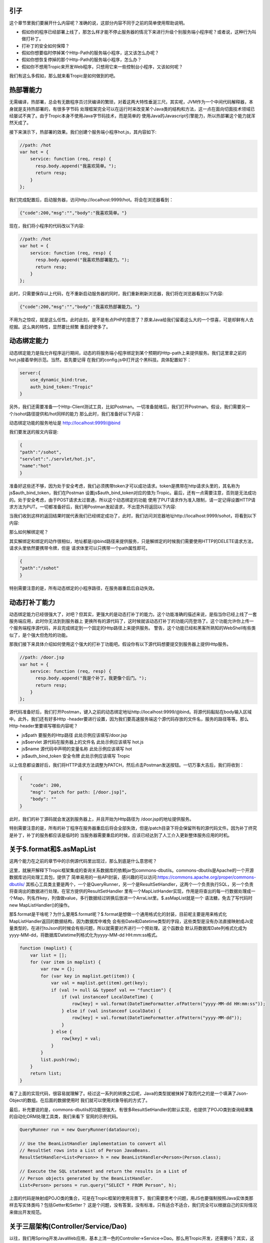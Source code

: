 =============
引子
=============

这个章节里我们要展开什么内容呢？准确的说，这部分内容不同于之前的简单使用帮助说明。

* 假如你的程序已经部署上线了，那怎么样才能不停止服务器的情况下来进行升级个别服务端小程序呢？或者说，这种行为叫做打补丁。

* 打补丁的安全如何保障？

* 假如你想要临时停掉某个Http-Path的服务端小程序，这又该怎么办呢？

* 假如你想恢复停掉的那个Http-Path的服务端小程序，怎么办？

* 假如你不想用Tropic来开发Web程序，只想用它来一些控制台小程序，又该如何呢？

我们有这么多假如，那么就来看Tropic是如何做到的吧。

=========
热部署能力
=========

无需编译，热部署，总会有无数程序员讨厌编译的繁琐，对着这两大特性垂涎三尺。其实呢，JVM作为一个中间代码解释器，本身就是支持热部署的，有很多字节码
处理框架完全可以在运行时来改变某个Java类的结构和方法，这一点在面向切面技术领域已经屡试不爽了。由于Tropic本身不使用Java字节码技术，而是简单的
使用Java的Javascript引擎能力，所以热部署这个能力就浑然天成了。

接下来演示下，热部署的效果。我们创建个服务端小程序hot.js，其内容如下:

.. code-block:: javascript

    //path: /hot
    var hot = {
        service: function (req, resp) {
          resp.body.append("我喜欢简单。");
          return resp;
        }
    };

我们完成配置后，启动服务器，访问http://localhost:9999/hot。将会在浏览器看到：

.. code-block:: javascript

    {"code":200,"msg":"","body":"我喜欢简单。"}

现在，我们将小程序的代码改以下内容:

.. code-block:: javascript

    //path: /hot
    var hot = {
        service: function (req, resp) {
          resp.body.append("我喜欢热部署能力。");
          return resp;
        }
    };

此时，只需要保存以上代码，在不重新启动服务器的同时，我们重新刷新浏览器，我们将在浏览器看到以下内容:

.. code-block:: javascript

    {"code":200,"msg":"","body":"我喜欢热部署能力。"}

不用为之惊叹，就是这么任性。此时此刻，是不是有点PHP的意思了？原来Java给我们留着这么大的一个惊喜，可是却鲜有人去挖掘。这么爽的特性，显然要比频繁
重启好使多了。

===========
动态绑定能力
===========

动态绑定能力是指允许程序运行期间，动态的将服务端小程序绑定到某个预期的Http-path上来提供服务。我们这里拿之前的hot.js接着举例示范。当然，首先要记得
在我们的config.js中打开这个黑科技。具体配置如下：

.. code-block:: javascript

    server:{
        use_dynamic_bind:true,
        auth_bind_token:"Tropic"
    }

另外，我们还需要准备一个Http-Client测试工具，比如Postman。一切准备就绪后，我们打开Postman。假设，我们需要另一个/sohot路径提供和/hot同样的能力
那么此时，我们准备好以下内容：

动态绑定功能的服务地址是 http://localhost:9999/@bind

我们要发送的报文内容是:

.. code-block:: javascript

    {
    "path":"/sohot",
    "servlet":"./servlet/hot.js",
    "name":"hot"
    }

准备好这些还不够，因为处于安全考虑，我们必须携带token才可以成功请求。token是携带在http请求头里的，其名称为js$auth_bind_token，我们在Postman
设置js$auth_bind_token对应的值为:Tropic。最后，还有一点需要注意，否则是无法成功的。处于安全考虑，由于POST请求太过普通，所以这个动态绑定的功能
使用了PUT请求作为准入限制，请一定记得设置HTTP请求方法为PUT。一切都准备好后，我们用Postman发起请求，不出意外将返回以下内容:

.. code-block::javascript

    {
    "code": 200,
    "msg": "bind for path: /sohot",
    "body": ""
    }

当我们收到这样的返回结果时就代表我们已经绑定成功了，此时，我们访问浏览器地址http://localhost:9999/sohot，将看到以下内容:

.. code-block::javascript

    {"code":200,"msg":"","body":"我喜欢热部署能力。"}

那么如何解绑定呢？

其实解绑定和绑定的动作很相似，地址都是/@bind路径来提供服务，只是解绑定的时候我们需要使用HTTP的DELETE请求方法，请求头里依然要携带令牌，但是
请求体里可以只携带一个path属性即可。

.. code-block:: javascript

    {
    "path":"/sohot"
    }

特别需要注意的是，所有动态绑定的小程序路径，在服务器重启后自动失效。

=============
动态打补丁能力
=============

动态绑定能力已经很强大了，对吧？但其实，更强大的是动态打补丁的能力。这个功能准确的描述来说，是指当你已经上线了一套服务端应用，此时你无法到到服务器上
更换所有的源代码了，这时候就该动态打补丁的功能闪亮登场了。这个功能允许你上传一个服务端程序源代码，并且完成绑定到一个固定的Http路径上来提供服务。
警告，这个功能已经和黑客所熟知的WebShell有些类似了，是个强大但危险的功能。

那我们接下来具体介绍如何使用这个强大的打补丁功能吧。假设你有以下源代码想要提交到服务器上提供Http服务。

.. code-block:: javascript

    //path: /door.jsp
    var hot = {
        service: function (req, resp) {
          resp.body.append("我是个补丁。我更像个后门。");
          return resp;
        }
    };

源代码准备好后，我们打开Postman，键入之前的动态绑定地址http://localhost:9999/@bind。将源代码黏贴在body输入区域中。此外，我们还有好多Http
-header要进行设置，因为我们要高速服务端这个源代码存放的文件名，服务的路径等等。那么Http-header里要填写哪些内容呢？

* js$path 要服务的Http路径 此处示例应该填写/door.jsp
* js$servlet 源代码在服务器上的文件名 此处示例应该填写 hot.js
* js$name 源代码中声明的变量名称 此处示例应该填写 hot
* js$auth_bind_token  安全令牌  此处示例应该填写 Tropic

以上信息都设置好后，我们将HTTP请求方法调整为PATCH，然后点击Postman发送按钮。一切万事大吉后，我们将收到：

.. code-block:: javascript

    {
        "code": 200,
        "msg": "patch for path: [/door.jsp]",
        "body": ""
    }

此时，我们的补丁源码就会发送到服务器上，并且开始为Http路径为 /door.jsp的地址提供服务。

特别需要注意的是，所有的补丁程序在服务器重启后将会全部失效，但是/patch目录下将会保留所有的源代码文件。因为补丁终究是补丁，补丁的服务都应该是临时的
当服务器需要重启的时候，应该已经达到了人工介入更新整体服务应用的时机。

========================
关于$.format和$.asMapList
========================

这两个能力在之前的章节中的示例源代码里出现过，那么到底是什么意思呢？

这里，就展开解释下Tropic框架集成的查询关系数据库的依赖jar包commons-dbutils。commons-dbutils是Apache的一个开源数据库访问处理工具包，提供了
简单易用的一些API封装，感兴趣的可以访问:https://commons.apache.org/proper/commons-dbutils/
其核心工具类主要是两个，一个是QueryRunner，另一个是ResultSetHandler，这两个一个负责执行SQL，另一个负责将查询出的数据进行处理。在官方提供的ResultSetHandler
里有一个MapListHander实现，作用是将查出的每一行数据处理成一个Map，列名作key，列值做value，多行数据经过转换后放进一个ArraList里。$.asMapList就是一个
语法糖，免去了写代码时new MapListHandler()的操作。

那$.format是干啥呢？为什么要用$.format呢？$.format是想做一个通用格式化的封装，目前呢主要是用来格式化MapListHandler返回的数据结构，因为数据库中难免
会有些Date和Datetime类型的字段，这些类型是没有办法直接映射成Js变量类型的，在进行toJson的时候会有些问题，所以就需要对齐进行一个预处理。这个函数会
默认将数据库Date列格式化成为yyyy-MM-dd，将数据库Datetime列格式化为yyyy-MM-dd HH:mm:ss格式。

.. code-block:: javascript

    function (maplist) {
        var list = [];
        for (var item in maplist) {
            var row = {};
            for (var key in maplist.get(item)) {
                var val = maplist.get(item).get(key);
                if (val != null && typeof val == "function") {
                    if (val instanceof LocalDateTime) {
                        row[key] = val.format(DateTimeFormatter.ofPattern("yyyy-MM-dd HH:mm:ss"));
                    } else if (val instanceof LocalDate) {
                        row[key] = val.format(DateTimeFormatter.ofPattern("yyyy-MM-dd"));
                    }
                } else {
                    row[key] = val;
                }
            }
            list.push(row);
        }
        return list;
    }

看了上面的实现代码，很容易就理解了。经过这一系列的转换之后呢，Java的类型就被抹掉了取而代之的是一个填满了Json-Object的数组。在后面的数据使用时
我们就可以使用对象导航的方式了。

最后，补充要说的是，commons-dbutils的功能很强大，有很多ResultSetHandler的默认实现，也提供了POJO类到查询结果集的自动化ORM处理工具类，我们来看下
官网的示例代码。

.. code-block:: java

    QueryRunner run = new QueryRunner(dataSource);

    // Use the BeanListHandler implementation to convert all
    // ResultSet rows into a List of Person JavaBeans.
    ResultSetHandler<List<Person>> h = new BeanListHandler<Person>(Person.class);

    // Execute the SQL statement and return the results in a List of
    // Person objects generated by the BeanListHandler.
    List<Person> persons = run.query("SELECT * FROM Person", h);

上面的代码是映射成POJO类的集合，可是在Tropic框架的使用背景下，我们需要思考个问题，用JS也要强制按照Java实体类那样去写实体类吗？包括Getter和Setter？
这是个问题，没有答案，没有标准，只有适合不适合，我们完全可以根据自己的实际情况来做出开发规范。


==================================
关于三层架构(Controller/Service/Dao)
==================================

以往，我们用Spring开发JavaWeb应用，基本上清一色的Controller->Service->Dao。那么用Tropic开发，还需要吗？其实，这里完全可以沿用之前的分层架构去写代码。

* Controller

.. code-block:: javascript

    var person_ctrl={
      service:function (req,resp){
          println($.toJson(resp));
          load("./servlet/demo/person_service.js");
          if(req.params){
              var id=req.params.get("id");
              if(id==null){
                  resp.code=500;
                  resp.msg.append("id不可以为null");
              }else{
                 var rst= person_service.queryOneById(id);
                 resp.body=rst;
              }
              return resp;
          }else{
              resp.code=500;
              resp.msg.append("请携带id参数查询");
              return resp;
          }
      }
    };

* Service

.. code-block:: javascript

    var person_service = {
        queryOneById: function (id) {
            load("./servlet/demo/person_dao.js");
            var sql="select * from person where id = "+id;
            var rst=person_dao.query(sql);
            return rst;
        }
    };

* DAO

.. code-block:: javascript

    var person_dao = {
        query: function (sql) {
            var conn=$.jdbc();
            var rn=$.sql();
            var obj=rn.query(conn,sql,$.asMapList);
            obj=$.format(obj);
            $.jdbc(conn);
            return obj;
        }
    };

上面我们展示了三层架构的方式来写代码，当然这些示例代码都很简陋。不过，我们需要注意load方法，这个方法是将我们三个代码源文件串起来的函数，由于我们
每个源文件都是声明式的对象变量，所以我们想使用就需要加载进来。另外，必须要从应用的根级目录来进行加载./就是指当前的框架home目录。


========================
setInterval和setTimeout
========================


通常，我们在JS代码中用到定时刷新，或者延迟执行的场景是，我们会用到这两个函数。在Tropic里，也同样做了支持。

.. code-block:: javascript

    $.setInterval(function(){
        println("Hello ,i'm in 'Interval'");
    },2000);

    $.setTimeout(function(){
        println("Hello ,i'm in 'Timeout'");
    },2000);

以上代码已经清楚的展示了，这两个函数的使用方法，相信不用再啰嗦解释了。

===============
访问MongoDB数据库
===============

MongoDB是业内比较知名的NoSQL数据库，这里不做点评，只展示如何集成MongoDB并完成数据操作等等。老规矩，上代码:

.. code-block:: javascript

    var mongo_servlet = {
    service: function (req, resp) {
        var db = $.mongo("local");
        var iter = db.listCollectionNames().iterator();
        var respCols = [];
        while (iter.hasNext()) {
            respCols.push(iter.next());
        }
        var cols = $.mongo("local", "test");
        cols.insertOne($.asDoc({name: "王逊", age: 29}));
        iter = cols.find($.asDoc({age: {$gt: 20}})).iterator();
        var rows = [];
        while (iter.hasNext()) {
            rows.push($.fromJson(iter.next().toJson()));
        }
        resp.body = {cols: respCols, rowsInTest: rows};

        return resp;

    }
    }

是的，我们为了方便观察，还是写一个Servlet更合适不过，在上面的代码中万能的$再次出现了。这次是$.mongo();这个函数允许使用者传两个参数，第一个
是databaseName第二个是，位于第一个databaseName下的CollectionName。上面代码的大意是，获取一个指定的database，并遍历出其下的所有Collection
Name，获取一个名为test的Collection，完成一次数据插入，并完成一次数据查询，其查询条件是age > 20（这里用了mongoDB专用的查询语法），根据查询出
的结果遍历并组装成响应结果。

这里必须点出三个Java类:
* com.mongodb.client.MongoDatabase
* com.mongodb.client.MongoCollection
* org.bson.Document

准确的说，MongoDB的交互是依靠org.bson.Document的，其查询的输入和输出都是这个Document来承载。也就是说，如果想对database进行操作，请查阅
MongoDatabase的API即可，如果想对Collection进行操作，查阅MongoCollection的API即可。另外，值得注意的是，在查询出的Document进行遍历是使用
一次toJson,又使用了一次fromJson。这里第一次toJson只是Document的内部格式化为JSON字符串的方法，但是如果我们要使用Javascript中JsonObject来
操作就需要$.fromJson函数将其转化为JS-Object。

那么，MongoDB在配置文件中又该如何配置呢?

.. code-block:: javascript

    mongo:{
            uri:"mongodb://localhost:27017/?maxPoolSize=20&w=majority"
        }

加入以上代码在配置config中即可，至于这个uri的更多细节，还请移步至mongodb的官网。

===============
访问Neo4j图数据库
===============

Neo4j作为数据分析领域的专业图算法数据库的领导者，备受推崇。自然，加入访问Neo4j的支持也是必须的。

.. code-block:: javascript

    var neo4j_servlet = {
        service: function (req, resp) {
            var session = $.neo4j(true);
            var rst = session.run("MATCH (n:Tag) RETURN n LIMIT 25");
            var respArray = [];
            while (rst.hasNext()) {
                var row = rst.next().get("n");
                var obj = {
                    name: row.get("name").asString()
                    , level: row.get("value").asString()
                };
                respArray.push(obj);
            }
            resp.body = respArray;
            return resp;
        }
    }

同样，还是作为Servlet小程序奉上，$.neo4j这个函数允许你传入一个参数，在实际使用中如果传入true则返回Neof4j的API中提供的Session，如果不传则返回
Driver。后面的代码则是Neo4j的Cypher语言。当我们得到一个结果集后就可以遍历按照数据结构进行组织处理。这个rst.next().get("n")当中的"n"代表的是
Cypher语句中 RETURN n 里的 n。后面的每一行数据row.get("xxx")则是对应的节点数据的属性名，类似一个Map。那么，配置信息长什么样呢？

.. codo-block:: javascript

    neo4j:{
        uri:"bolt://127.0.0.1:7687/neo4j",
        user:"neo4j",
        password:"123qwe123"
    }

============
如何使用过滤器
============

做过Java Web开发的朋友肯定都知道过滤器的存在，当我们想要对某些路径整体进行处理的时候会用到过滤器，比如检查用户是否登录，字符编码统一设置等等。
Tropic框架也同样支持过滤器，在框架中过滤器采用前缀匹配过滤，不支持正则或者后缀过滤。同样，过滤器作为一种服务端小程序，本质上和servlet没有区别
所以在配置上也并没有什么不同，只不过过滤器应该配置在config.filters下，而servlet配置在config.endpoints下。与servlet配置相同的是都需要有
path,servlet,name三个属性的配置。一个典型的filters配置应该如下:

.. code-block:: javascript

    filters: [
            {path: "/", servlet: "./filter/corefilter.js", name: "corefilter"}
    ]

看了上面的配置，会发现filters的配置的确和servlet没有什么不同，但值得注意的是进行servlet属性配置的时候，示例中用了./filter目录而非servlet目录
框架本身建议将servlet和filter分开放置。

那么除了配置相同以外，又该如何编写一个过滤器呢？

.. code-block:: javascript

    var corefilter={
        service:function(req,resp){
            $.logger().info(req.uri);
        }
    }

上面的代码展示了一个过滤器的代码，这个过滤器会对每个请求的path进行打印。同样，看到了完整的filter代码，其开发上和servlet也没有什么不同，如果非要
说不同，那么可能是没有return resp;这一行代码。其实在servlet中也不强制要求return resp;。

========================
Servlet和Filter的另一种写法
========================

常规写法是var xxx={service:function(req,resp){  }};顾名思义，就是要声明一个包含了service函数的对象。如果你不喜欢这种对象声明式的写法，那么
我们来看看另一种写法：

.. code-block:: javascript

    $.servlet("hot",function(req,resp){
        resp.body.append("我喜欢热部署能力。");
        return resp;
    });

这种写法等同于:

.. code-block:: javascript

    var hot = {
     service: function (req, resp) {
       resp.body.append("我喜欢热部署能力。");
       return resp;
     }
    };

但是，显然第二种允许在对象上定义出更多的属性或者其他方法。第一种只适合比较简单的单一服务处理方法。另外，如果想用另一方式写过滤器，只需要$.filter(name,function)。
同样的方式即可。

==================
安全的考虑之HTTPS
==================

比较资深的开发者都清楚HTTP是在网上裸奔的，很容易遭受中间人攻击，于是有了HTTPS。至于HTTPS的安全原理，这里就不展开啰嗦。我们还是主要示范下如何
将Tropic的HTTPS能力体现出来吧。

我们要先配置下秘钥库生成组件，也就是/bin目录下的keytool.js。另外，配置下允许静态资源服务，加入html/js的服务能力。在启动Tropic后，我们访问http://127.0.0.1:9999/keytool.html，这是一个帮助我们生成秘钥库的工具页面。
其内容应该如下：

.. image:: keytool.png

此时，我们依次填入输入框中应该填写的内容，点击下方“生成”按钮。生成成功后，将会有Alert提示。特别需要注意的是，秘钥库文件名是指在Tropic的主目录下的文件名，你所填写的值将
是秘钥库文件的名字。在生成完毕后，我们需要停掉服务器。这时，打开config.js，在server级下添加以下配置即可。

.. code-block:: javascript

            https_enable:true,
            key_store_path:"./tropic.keystore",
            key_store_pass:"tropic123456",
            key_pass:"tropic123456",

一切配置完毕以后，我们重新启动服务，当再次在地址栏键入地址的时候，就需要完整的写https://127.0.0.1:9999/，否则将会访问不到。启用了Https之后，所有的服务端小程序的
响应都将会承载在https上。

================
生成CRUD代码
================

Tropic提供了生成CRUD代码的能力组件，如此一来，我们可以快速生成模板式的增删改查的代码，之后在生成后的代码基础上再做细致的业务开发，岂不是事半功倍？

* 此功能需要JDK11

我们来到app.js文件内容中，默认如下：

.. code-block:: javascript

    load("nashorn:mozilla_compat.js");
    load("./config.js");
    load("./bin/server.js");
    $.boot();

当然，按照之前章节里介绍到的配置，我们还需要事先配置好数据库的连接信息。接着，我们在将上面的代码改成以下：

.. code-block:: javascript

    load("nashorn:mozilla_compat.js");
    load("./config.js");
    load("./bin/server.js");
    load("./bin/crud.js");
    $.gencrud(["person"]);

此时，我们的代码中调用了$.gencrud()函数，并且传入了一个数组参数，这个数组中是你预期要实现生成代码的数据表名。完成，只需要start.bat或者linux系统下
start.sh。我们就可以在servlet目录下得到一个目录名为person的文件夹，在这个文件夹下将会产生select.js,update.js,delete.js,save.js四个文件。于此
同时，还会在Tropic的根目录下生成一个endpoints.js的文件，这个文件中就是四个servlet小程序对应在config.endpoints的配置信息。我们只需要配置完成后，
重新改回app.js原来的面貌，启动服务就可以正常使用了。

怎么样，如果你已经迫不及待了，不妨亲自试试吧。



